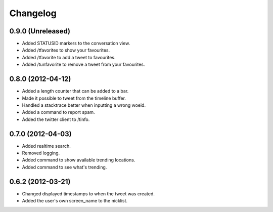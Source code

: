 Changelog
---------

0.9.0 (Unreleased)
++++++++++++++++++

* Added STATUSID markers to the conversation view.
* Added /tfavorites to show your favourites.
* Added /tfavorite to add a tweet to favourites.
* Added /tunfavorite to remove a tweet from your favourites.

0.8.0 (2012-04-12)
++++++++++++++++++

* Added a length counter that can be added to a bar.
* Made it possible to tweet from the timeline buffer.
* Handled a stacktrace better when inputting a wrong woeid.
* Added a command to report spam.
* Added the twitter client to /tinfo.

0.7.0 (2012-04-03)
++++++++++++++++++++

* Added realtime search.
* Removed logging.
* Added command to show available trending locations.
* Added command to see what's trending.

0.6.2 (2012-03-21)
++++++++++++++++++

* Changed displayed timestamps to when the tweet was created.
* Added the user's own screen_name to the nicklist.

